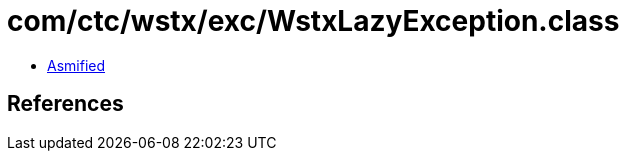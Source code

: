 = com/ctc/wstx/exc/WstxLazyException.class

 - link:WstxLazyException-asmified.java[Asmified]

== References

